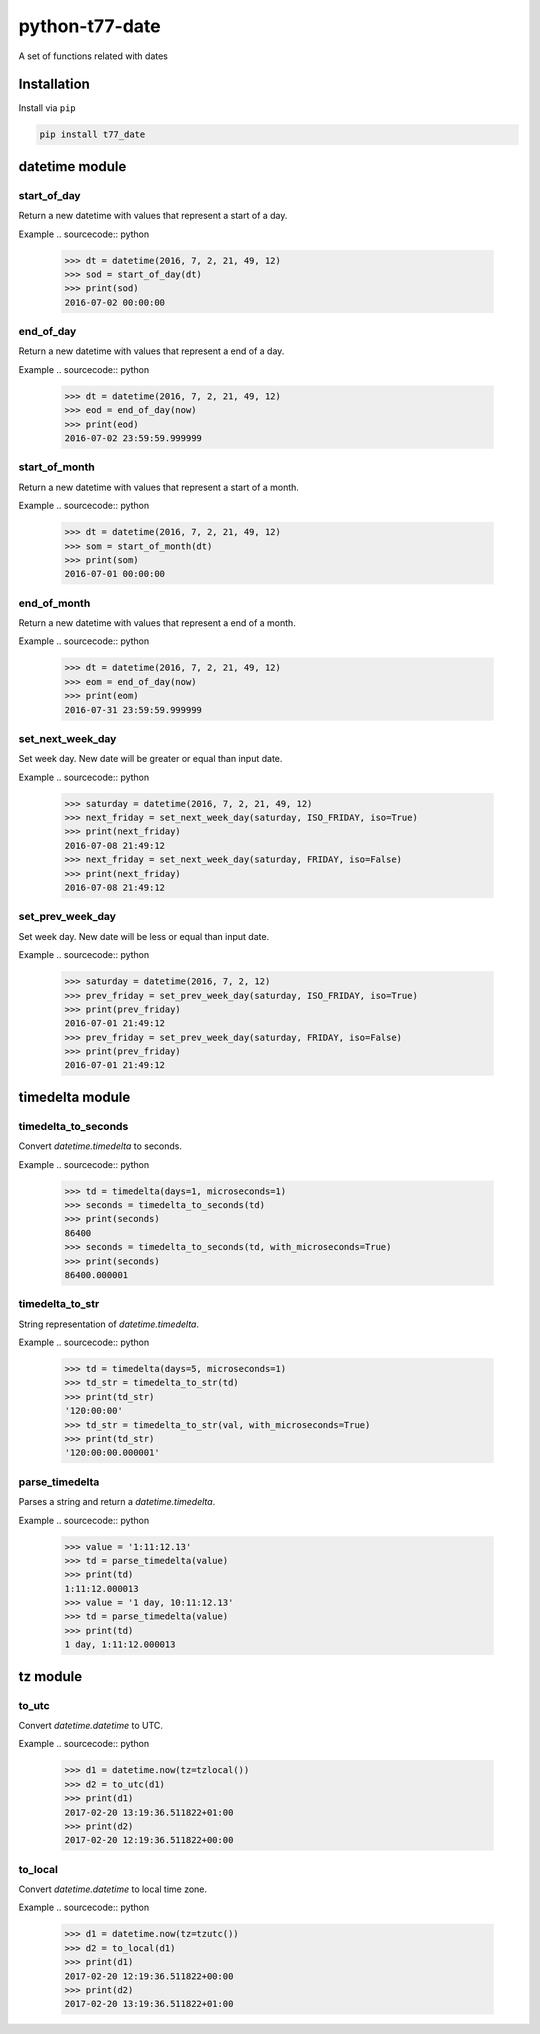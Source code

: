 python-t77-date
===============

.. image:: https://travis-ci.org/tomi77/python-t77-date.svg?branch=master
   :target: https://travis-ci.org/tomi77/python-t77-date
.. image:: https://coveralls.io/repos/github/tomi77/python-t77-date/badge.svg?branch=master
   :target: https://coveralls.io/github/tomi77/python-t77-date?branch=master
.. image:: https://codeclimate.com/github/tomi77/python-t77-date/badges/gpa.svg
   :target: https://codeclimate.com/github/tomi77/python-t77-date
   :alt: Code Climate

A set of functions related with dates

Installation
------------

Install via ``pip``

.. sourcecode:: sh

   pip install t77_date

datetime module
---------------

start_of_day
~~~~~~~~~~~~

Return a new datetime with values that represent a start of a day.

Example
.. sourcecode:: python

   >>> dt = datetime(2016, 7, 2, 21, 49, 12)
   >>> sod = start_of_day(dt)
   >>> print(sod)
   2016-07-02 00:00:00

end_of_day
~~~~~~~~~~

Return a new datetime with values that represent a end of a day.

Example
.. sourcecode:: python

   >>> dt = datetime(2016, 7, 2, 21, 49, 12)
   >>> eod = end_of_day(now)
   >>> print(eod)
   2016-07-02 23:59:59.999999

start_of_month
~~~~~~~~~~~~~~

Return a new datetime with values that represent a start of a month.

Example
.. sourcecode:: python

   >>> dt = datetime(2016, 7, 2, 21, 49, 12)
   >>> som = start_of_month(dt)
   >>> print(som)
   2016-07-01 00:00:00

end_of_month
~~~~~~~~~~~~

Return a new datetime with values that represent a end of a month.

Example
.. sourcecode:: python

   >>> dt = datetime(2016, 7, 2, 21, 49, 12)
   >>> eom = end_of_day(now)
   >>> print(eom)
   2016-07-31 23:59:59.999999

set_next_week_day
~~~~~~~~~~~~~~~~~

Set week day.
New date will be greater or equal than input date.

Example
.. sourcecode:: python

   >>> saturday = datetime(2016, 7, 2, 21, 49, 12)
   >>> next_friday = set_next_week_day(saturday, ISO_FRIDAY, iso=True)
   >>> print(next_friday)
   2016-07-08 21:49:12
   >>> next_friday = set_next_week_day(saturday, FRIDAY, iso=False)
   >>> print(next_friday)
   2016-07-08 21:49:12

set_prev_week_day
~~~~~~~~~~~~~~~~~

Set week day.
New date will be less or equal than input date.

Example
.. sourcecode:: python

   >>> saturday = datetime(2016, 7, 2, 12)
   >>> prev_friday = set_prev_week_day(saturday, ISO_FRIDAY, iso=True)
   >>> print(prev_friday)
   2016-07-01 21:49:12
   >>> prev_friday = set_prev_week_day(saturday, FRIDAY, iso=False)
   >>> print(prev_friday)
   2016-07-01 21:49:12

timedelta module
----------------

timedelta_to_seconds
~~~~~~~~~~~~~~~~~~~~

Convert `datetime.timedelta` to seconds.

Example
.. sourcecode:: python

   >>> td = timedelta(days=1, microseconds=1)
   >>> seconds = timedelta_to_seconds(td)
   >>> print(seconds)
   86400
   >>> seconds = timedelta_to_seconds(td, with_microseconds=True)
   >>> print(seconds)
   86400.000001

timedelta_to_str
~~~~~~~~~~~~~~~~

String representation of `datetime.timedelta`.

Example
.. sourcecode:: python

   >>> td = timedelta(days=5, microseconds=1)
   >>> td_str = timedelta_to_str(td)
   >>> print(td_str)
   '120:00:00'
   >>> td_str = timedelta_to_str(val, with_microseconds=True)
   >>> print(td_str)
   '120:00:00.000001'

parse_timedelta
~~~~~~~~~~~~~~~

Parses a string and return a `datetime.timedelta`.

Example
.. sourcecode:: python

   >>> value = '1:11:12.13'
   >>> td = parse_timedelta(value)
   >>> print(td)
   1:11:12.000013
   >>> value = '1 day, 10:11:12.13'
   >>> td = parse_timedelta(value)
   >>> print(td)
   1 day, 1:11:12.000013

tz module
---------

to_utc
~~~~~~

Convert `datetime.datetime` to UTC.

Example
.. sourcecode:: python

   >>> d1 = datetime.now(tz=tzlocal())
   >>> d2 = to_utc(d1)
   >>> print(d1)
   2017-02-20 13:19:36.511822+01:00
   >>> print(d2)
   2017-02-20 12:19:36.511822+00:00

to_local
~~~~~~~~

Convert `datetime.datetime` to local time zone.

Example
.. sourcecode:: python

   >>> d1 = datetime.now(tz=tzutc())
   >>> d2 = to_local(d1)
   >>> print(d1)
   2017-02-20 12:19:36.511822+00:00
   >>> print(d2)
   2017-02-20 13:19:36.511822+01:00
